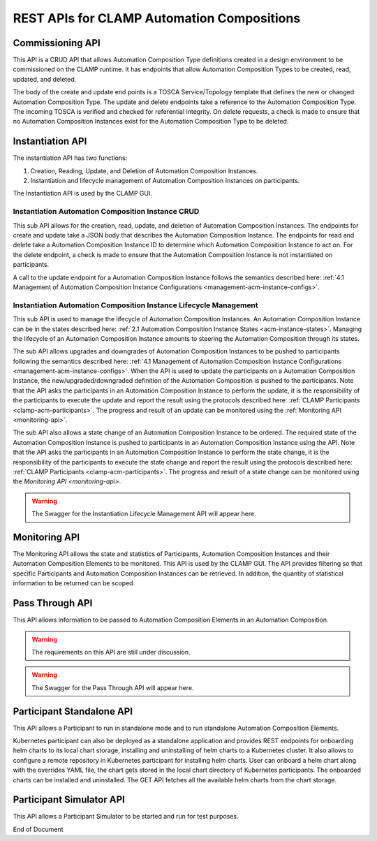 .. This work is licensed under a Creative Commons Attribution 4.0 International License.

.. _acm-rest-apis-label:

REST APIs for CLAMP Automation Compositions
###########################################


Commissioning API
=================

This API is a CRUD API that allows Automation Composition Type definitions created in a design
environment to be commissioned on the CLAMP runtime. It has endpoints that allow Automation
Composition Types to be created, read, updated, and deleted.

The body of the create and update end points is a TOSCA Service/Topology template that
defines the new or changed Automation Composition Type. The update and delete endpoints take a
reference to the Automation Composition Type. The incoming TOSCA is verified and checked for
referential integrity. On delete requests, a check is made to ensure that no Automation
Composition Instances exist for the Automation Composition Type to be deleted.

.. swaggerv2doc:: swagger/acm-comissioning.json


Instantiation API
=================

The instantiation API has two functions:

#. Creation, Reading, Update, and Deletion of Automation Composition Instances.
#. Instantiation and lifecycle management of Automation Composition Instances on participants.

The Instantiation API is used by the CLAMP GUI.

Instantiation Automation Composition Instance CRUD
--------------------------------------------------

This sub API allows for the creation, read, update, and deletion of Automation Composition
Instances. The endpoints for create and update take a JSON body that describes the Automation
Composition Instance. The endpoints for read and delete take a Automation Composition Instance
ID to determine which Automation Composition Instance to act on. For the delete endpoint, a check
is made to ensure that the Automation Composition Instance is not instantiated on participants.

A call to the update endpoint for a Automation Composition Instance follows the semantics described
here: :ref:`4.1 Management of Automation Composition Instance Configurations
<management-acm-instance-configs>`.

.. swaggerv2doc:: swagger/acm-instantiation.json


Instantiation Automation Composition Instance Lifecycle Management
------------------------------------------------------------------

This sub API is used to manage the lifecycle of Automation Composition Instances. An Automation
Composition Instance can be in the states described here: :ref:`2.1 Automation Composition Instance
States <acm-instance-states>`. Managing the lifecycle of an Automation Composition Instance amounts
to steering the Automation Composition through its states.

The sub API allows upgrades and downgrades of Automation Composition Instances to be pushed to
participants following the semantics described here: :ref:`4.1 Management of Automation Composition
Instance Configurations <management-acm-instance-configs>`. When the API is used to update the
participants on a Automation Composition Instance, the new/upgraded/downgraded definition of the
Automation Composition is pushed to the participants. Note that the API asks the participants in an
Automation Composition Instance to perform the update, it is the responsibility of the participants
to execute the update and report the result using the protocols described here: :ref:`CLAMP
Participants <clamp-acm-participants>`. The progress and result of an update can be monitored
using the :ref:`Monitoring API <monitoring-api>`.

The sub API also allows a state change of an Automation Composition Instance to be ordered. The
required state of the Automation Composition Instance is pushed to participants in an Automation
Composition Instance using the API. Note that the API asks the participants in an Automation
Composition Instance to perform the state change, it is the responsibility of the participants to
execute the state change and report the result using the protocols described here: :ref:`CLAMP
Participants <clamp-acm-participants>`. The progress and result of a state change can be monitored
using the `Monitoring API <monitoring-api>`.

.. warning::
   The Swagger for the Instantiation Lifecycle Management API will appear here.

.. _monitoring-api:

Monitoring API
==============

The Monitoring API allows the state and statistics of Participants, Automation Composition
Instances and their Automation Composition Elements to be monitored. This API is used by the CLAMP
GUI. The API provides filtering so that specific Participants and Automation Composition Instances
can be retrieved. In addition, the quantity of statistical information to be returned can be
scoped.

.. swaggerv2doc:: swagger/acm-monitoring.json

Pass Through API
================

This API allows information to be passed to Automation Composition Elements in an Automation
Composition.

.. warning::
   The requirements on this API are still under discussion.

.. warning::
   The Swagger for the Pass Through API will appear here.


Participant Standalone API
==========================

This API allows a Participant to run in standalone mode and to run standalone Automation
Composition Elements.

Kubernetes participant can also be deployed as a standalone application and provides REST endpoints
for onboarding helm charts to its local chart storage, installing and uninstalling of helm charts
to a Kubernetes cluster. It also allows to configure a remote repository in Kubernetes participant
for installing helm charts. User can onboard a helm chart along with the overrides YAML file, the
chart gets stored in the local chart directory of Kubernetes participants. The onboarded charts can
be installed and uninstalled. The GET API fetches all the available helm charts from the chart
storage.

.. swaggerv2doc:: swagger/k8sparticipant.json


Participant Simulator API
=========================

This API allows a Participant Simulator to be started and run for test purposes.

.. swaggerv2doc:: swagger/participant-sim.json

End of Document
